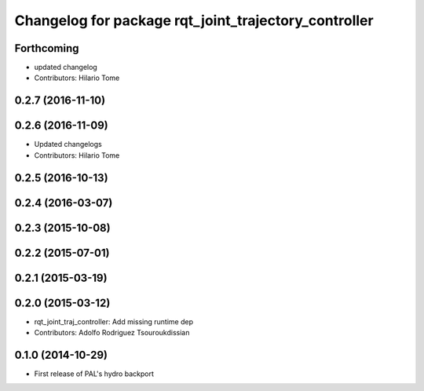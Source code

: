 ^^^^^^^^^^^^^^^^^^^^^^^^^^^^^^^^^^^^^^^^^^^^^^^^^^^^^
Changelog for package rqt_joint_trajectory_controller
^^^^^^^^^^^^^^^^^^^^^^^^^^^^^^^^^^^^^^^^^^^^^^^^^^^^^

Forthcoming
-----------
* updated changelog
* Contributors: Hilario Tome

0.2.7 (2016-11-10)
------------------

0.2.6 (2016-11-09)
------------------
* Updated changelogs
* Contributors: Hilario Tome

0.2.5 (2016-10-13)
------------------

0.2.4 (2016-03-07)
------------------

0.2.3 (2015-10-08)
------------------

0.2.2 (2015-07-01)
------------------

0.2.1 (2015-03-19)
------------------

0.2.0 (2015-03-12)
------------------
* rqt_joint_traj_controller: Add missing runtime dep
* Contributors: Adolfo Rodriguez Tsouroukdissian

0.1.0 (2014-10-29)
------------------
* First release of PAL's hydro backport
